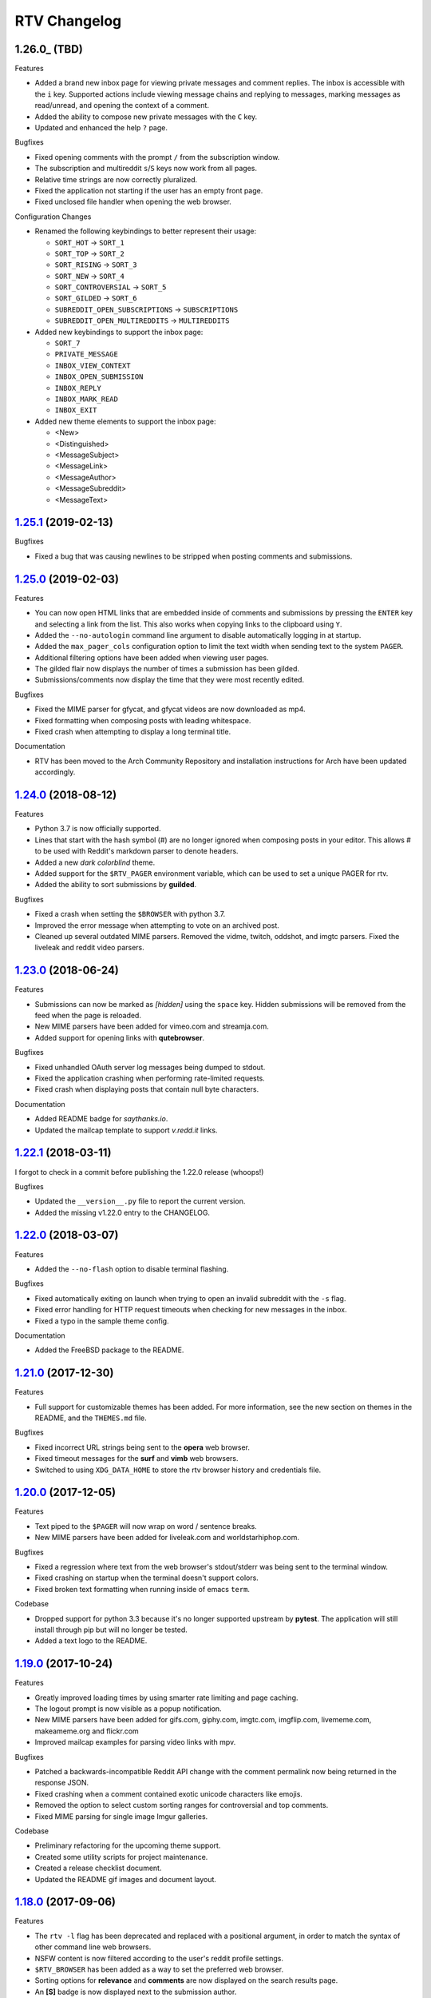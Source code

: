 =============
RTV Changelog
=============

.. _1.25.1: http://github.com/michael-lazar/rtv/releases/tag/v1.25.1
.. _1.25.0: http://github.com/michael-lazar/rtv/releases/tag/v1.25.0
.. _1.24.0: http://github.com/michael-lazar/rtv/releases/tag/v1.24.0
.. _1.23.0: http://github.com/michael-lazar/rtv/releases/tag/v1.23.0
.. _1.22.1: http://github.com/michael-lazar/rtv/releases/tag/v1.22.1
.. _1.22.0: http://github.com/michael-lazar/rtv/releases/tag/v1.22.0
.. _1.21.0: http://github.com/michael-lazar/rtv/releases/tag/v1.21.0
.. _1.20.0: http://github.com/michael-lazar/rtv/releases/tag/v1.20.0
.. _1.19.0: http://github.com/michael-lazar/rtv/releases/tag/v1.19.0
.. _1.18.0: http://github.com/michael-lazar/rtv/releases/tag/v1.18.0
.. _1.17.1: http://github.com/michael-lazar/rtv/releases/tag/v1.17.1
.. _1.17.0: http://github.com/michael-lazar/rtv/releases/tag/v1.17.0
.. _1.16.0: http://github.com/michael-lazar/rtv/releases/tag/v1.16.0
.. _1.15.1: http://github.com/michael-lazar/rtv/releases/tag/v1.15.1
.. _1.15.0: http://github.com/michael-lazar/rtv/releases/tag/v1.15.0
.. _1.14.1: http://github.com/michael-lazar/rtv/releases/tag/v1.14.1
.. _1.13.0: http://github.com/michael-lazar/rtv/releases/tag/v1.13.0
.. _1.12.1: http://github.com/michael-lazar/rtv/releases/tag/v1.12.1
.. _1.12.0: http://github.com/michael-lazar/rtv/releases/tag/v1.12.0
.. _1.11.0: http://github.com/michael-lazar/rtv/releases/tag/v1.11.0
.. _1.10.0: http://github.com/michael-lazar/rtv/releases/tag/v1.10.0
.. _1.9.1: http://github.com/michael-lazar/rtv/releases/tag/v1.9.1
.. _1.9.0: http://github.com/michael-lazar/rtv/releases/tag/v1.9.0
.. _1.8.1: http://github.com/michael-lazar/rtv/releases/tag/v1.8.1
.. _1.8.0: http://github.com/michael-lazar/rtv/releases/tag/v1.8.0
.. _1.7.0: http://github.com/michael-lazar/rtv/releases/tag/v1.7.0
.. _1.6.1: http://github.com/michael-lazar/rtv/releases/tag/v1.6.1
.. _1.6: http://github.com/michael-lazar/rtv/releases/tag/v1.6
.. _1.5: http://github.com/michael-lazar/rtv/releases/tag/v1.5
.. _1.4.2: http://github.com/michael-lazar/rtv/releases/tag/v1.4.2
.. _1.4.1: http://github.com/michael-lazar/rtv/releases/tag/v1.4.1
.. _1.4: http://github.com/michael-lazar/rtv/releases/tag/v1.4
.. _1.3: http://github.com/michael-lazar/rtv/releases/tag/v1.3
.. _1.2.2: http://github.com/michael-lazar/rtv/releases/tag/v1.2.2
.. _1.2.1: http://github.com/michael-lazar/rtv/releases/tag/v1.2.1
.. _1.2: http://github.com/michael-lazar/rtv/releases/tag/v1.2

--------------------
1.26.0_ (TBD)
--------------------

Features

* Added a brand new inbox page for viewing private messages and comment replies.
  The inbox is accessible with the ``i`` key. Supported actions include viewing
  message chains and replying to messages, marking messages as read/unread, and
  opening the context of a comment.
* Added the ability to compose new private messages with the ``C`` key.
* Updated and enhanced the help ``?`` page.

Bugfixes

* Fixed opening comments with the prompt ``/`` from the subscription window.
* The subscription and multireddit ``s``/``S`` keys now work from all pages.
* Relative time strings are now correctly pluralized.
* Fixed the application not starting if the user has an empty front page.
* Fixed unclosed file handler when opening the web browser.

Configuration Changes

* Renamed the following keybindings to better represent their usage:

  * ``SORT_HOT`` -> ``SORT_1``
  * ``SORT_TOP`` -> ``SORT_2``
  * ``SORT_RISING`` -> ``SORT_3``
  * ``SORT_NEW`` -> ``SORT_4``
  * ``SORT_CONTROVERSIAL`` -> ``SORT_5``
  * ``SORT_GILDED`` -> ``SORT_6``
  * ``SUBREDDIT_OPEN_SUBSCRIPTIONS`` -> ``SUBSCRIPTIONS``
  * ``SUBREDDIT_OPEN_MULTIREDDITS`` -> ``MULTIREDDITS``


* Added new keybindings to support the inbox page:

  * ``SORT_7``
  * ``PRIVATE_MESSAGE``
  * ``INBOX_VIEW_CONTEXT``
  * ``INBOX_OPEN_SUBMISSION``
  * ``INBOX_REPLY``
  * ``INBOX_MARK_READ``
  * ``INBOX_EXIT``

* Added new theme elements to support the inbox page:

  * <New>
  * <Distinguished>
  * <MessageSubject>
  * <MessageLink>
  * <MessageAuthor>
  * <MessageSubreddit>
  * <MessageText>

--------------------
1.25.1_ (2019-02-13)
--------------------

Bugfixes

* Fixed a bug that was causing newlines to be stripped when posting comments
  and submissions.


--------------------
1.25.0_ (2019-02-03)
--------------------

Features

* You can now open HTML links that are embedded inside of comments and
  submissions by pressing the ``ENTER`` key and selecting a link from the list.
  This also works when copying links to the clipboard using ``Y``.
* Added the ``--no-autologin`` command line argument to disable automatically
  logging in at startup.
* Added the ``max_pager_cols`` configuration option to limit the text width
  when sending text to the system ``PAGER``.
* Additional filtering options have been added when viewing user pages.
* The gilded flair now displays the number of times a submission has been
  gilded.
* Submissions/comments now display the time that they were most recently edited.

Bugfixes

* Fixed the MIME parser for gfycat, and gfycat videos are now downloaded as mp4.
* Fixed formatting when composing posts with leading whitespace.
* Fixed crash when attempting to display a long terminal title.

Documentation

* RTV has been moved to the Arch Community Repository and installation
  instructions for Arch have been updated accordingly.


--------------------
1.24.0_ (2018-08-12)
--------------------

Features

* Python 3.7 is now officially supported.
* Lines that start with the hash symbol (#) are no longer ignored when
  composing posts in your editor. This allows # to be used with Reddit's
  markdown parser to denote headers.
* Added a new *dark colorblind* theme.
* Added support for the ``$RTV_PAGER`` environment variable, which can be
  used to set a unique PAGER for rtv.
* Added the ability to sort submissions by **guilded**.

Bugfixes

* Fixed a crash when setting the ``$BROWSER`` with python 3.7.
* Improved the error message when attempting to vote on an archived post.
* Cleaned up several outdated MIME parsers. Removed the vidme, twitch,
  oddshot, and imgtc parsers. Fixed the liveleak and reddit video parsers.


--------------------
1.23.0_ (2018-06-24)
--------------------

Features

* Submissions can now be marked as *[hidden]* using the ``space`` key. Hidden
  submissions will be removed from the feed when the page is reloaded.
* New MIME parsers have been added for vimeo.com and streamja.com.
* Added support for opening links with **qutebrowser**.

Bugfixes

* Fixed unhandled OAuth server log messages being dumped to stdout.
* Fixed the application crashing when performing rate-limited requests.
* Fixed crash when displaying posts that contain null byte characters.

Documentation

* Added README badge for *saythanks.io*.
* Updated the mailcap template to support *v.redd.it* links.


--------------------
1.22.1_ (2018-03-11)
--------------------

I forgot to check in a commit before publishing the 1.22.0 release (whoops!)

Bugfixes

* Updated the ``__version__.py`` file to report the current version.
* Added the missing v1.22.0 entry to the CHANGELOG.

--------------------
1.22.0_ (2018-03-07)
--------------------

Features

* Added the ``--no-flash`` option to disable terminal flashing.

Bugfixes

* Fixed automatically exiting on launch when trying to open an invalid
  subreddit with the ``-s`` flag.
* Fixed error handling for HTTP request timeouts when checking for new
  messages in the inbox.
* Fixed a typo in the sample theme config.

Documentation

* Added the FreeBSD package to the README.

--------------------
1.21.0_ (2017-12-30)
--------------------

Features

* Full support for customizable themes has been added. For more information,
  see the new section on themes in the README, and the ``THEMES.md`` file.

Bugfixes

* Fixed incorrect URL strings being sent to the **opera** web browser.
* Fixed timeout messages for the **surf** and **vimb** web browsers.
* Switched to using ``XDG_DATA_HOME`` to store the rtv browser history and
  credentials file.

--------------------
1.20.0_ (2017-12-05)
--------------------

Features

* Text piped to the ``$PAGER`` will now wrap on word / sentence breaks.
* New MIME parsers have been added for liveleak.com and worldstarhiphop.com.

Bugfixes

* Fixed a regression where text from the web browser's stdout/stderr was
  being sent to the terminal window.
* Fixed crashing on startup when the terminal doesn't support colors.
* Fixed broken text formatting when running inside of emacs ``term``.

Codebase

* Dropped support for python 3.3 because it's no longer supported upstream
  by **pytest**. The application will still install through pip but will no
  longer be tested.
* Added a text logo to the README.

--------------------
1.19.0_ (2017-10-24)
--------------------

Features

* Greatly improved loading times by using smarter rate limiting and page caching.
* The logout prompt is now visible as a popup notification.
* New MIME parsers have been added for gifs.com, giphy.com, imgtc.com,
  imgflip.com, livememe.com, makeameme.org and flickr.com
* Improved mailcap examples for parsing video links with mpv.

Bugfixes

* Patched a backwards-incompatible Reddit API change with the comment
  permalink now being returned in the response JSON.
* Fixed crashing when a comment contained exotic unicode characters like emojis.
* Removed the option to select custom sorting ranges for controversial and
  top comments.
* Fixed MIME parsing for single image Imgur galleries.

Codebase

* Preliminary refactoring for the upcoming theme support.
* Created some utility scripts for project maintenance.
* Created a release checklist document.
* Updated the README gif images and document layout.

--------------------
1.18.0_ (2017-09-06)
--------------------

Features

* The ``rtv -l`` flag has been deprecated and replaced with a positional
  argument, in order to match the syntax of other command line web browsers.
* NSFW content is now filtered according to the user's reddit profile
  settings.
* ``$RTV_BROWSER`` has been added as a way to set the preferred web browser.
* Sorting options for **relevance** and **comments** are now displayed on
  the search results page.
* An **[S]** badge is now displayed next to the submission author.
* The gfycat MIME parser has been expanded to support more URLs.
* New MIME parsers have been added for oddshot.tv, clips.twitch.tv,
  clippituser.tv, and Reddit's beta hosted videos.

Bugfixes

* Users can now use the prompt to navigate to "/comments/..." pages from
  inside of a submission.
* Users can now navigate to multireddits using the "/u/me/" prefix.
* Fixed the ``$BROWSER`` behavior on macOS to support the **chrome**,
  **firefox**, **safari**, and **default** keywords.

Codebase

* Travis CI tests have been moved to the trusty environment.
* Added more detailed logging of the environment and settings at startup.

--------------------
1.17.1_ (2017-08-06)
--------------------

Bugfixes

* ``J``/``K`` commands are now restricted to the submission page.

--------------------
1.17.0_ (2017-08-03)
--------------------

Features

* Added the ``J`` command to jump to the next sibling comment.
* Added the ``K`` command to jump to the parent comment.
* Search results can now be sorted, and the title bar has been updated
  to display the current search query.
* Imgur URLs are now resolved via the Imgur API.
  This enables the loading of large albums with over 10 images.
  An ``imgur_client_id`` option has been added to the RTV configuration.
* A MIME parser has been added for www.liveleak.com.
* RTV now respects the ``$VISUAL`` environment variable.

Bugfixes

* Fixed a screen refresh bug on urxvt terminals.
* New key bindings will now attempt to fallback to their default key if not
  defined in the user's configuration file.

Documentation

* Added additional mailcap examples for framebuffer videos and iTerm2.
* Python version information is now captured in the log at startup.


--------------------
1.16.0_ (2017-06-08)
--------------------

Features

* Added the ability to copy links to the OS clipboad with ``y`` and ``Y``.
* Both submissions and comments can now be viewed on **/user/** pages.
* A MIME parser has been added for www.streamable.com.
* A MIME parser has been added for www.vidme.com.
* Submission URLs can now be opened while viewing the comments page.

Bugfixes

* More graceful handling for the invalid LOCALE error on MacOS.
* A fatal error is now raised when trying to run on Windows without curses.
* Fixed an error when trying to view saved comments.
* Invalid refresh-tokens are now automatically deleted.
* Users who are signed up for Reddit's beta profiles can now launch RTV.

--------------------
1.15.1_ (2017-04-09)
--------------------
Codebase

* Removed the mailcap-fix dependency for python versions >= 3.6.0.
* Enabled installing test dependencies with ``pip install rtv[test]``.

--------------------
1.15.0_ (2017-03-30)
--------------------
Features

* Added the ability to open comment threads using the submission's
  permalink. E.g. **/comments/30rwj2**

Bugfixes

* Updated ``requests`` requirement to fix a bug in version 2.3.0.
* Fixed an edge case where comment trees were unfolding out of order.  

Codebase

* Removed dependency on the PyPI ``praw`` package. A version of PRAW 3
  is now bundled with rtv. This should make installation easier because
  users are no longer required to maintain a legacy version of praw in
  their python dependencies.
* Removed ``update-checker`` dependency.  

--------------------
1.14.1_ (2017-01-12)
--------------------
Features

* The order-by option menu now triggers after a single '2' or '5' keystroke
  instead of needing to double press.

Bugfixes

* Mailcap now handles multi-part shell commands correctly, e.g. "emacs -nw"
* OS X no longer relies on $DISPLAY to check if there is a display available.
* Added error handling for terminals that don't support hiding the cursor.
* Fixed a bug on tmux that prevented scrolling when $TERM was set to
  "xterm-256color" instead of screen.

Documentation

* Added section to FAQ about garbled characters output by curses.

--------------------
1.13.0_ (2016-10-17)
--------------------
Features

* Pressing `2` or `5` twice now opens a menu to select the time frame. 
* Added the `hide_username` config option.
* Added the `max_comment_cols` config option.

Bugfixes

* Fixed the terminal title from displaying b'' in py3.
* Flipped j and k in the documentation.
* Fixed bug when selecting post order for the front page.
* Added more descriptive error messages for invalid subreddits.

--------------------
1.12.1_ (2016-09-27)
--------------------
Bugfixes

* Fixed security vulnerability where malicious URLs could inject python code.
* No longer hangs when using mpv on long videos.
* Now falls back to ascii mode when the system locale is not utf-8.

--------------------
1.12.0_ (2016-08-25)
--------------------
Features

* Added a help banner with common key bindings.
* Added `gg` and `G` bindings to jump to the top and bottom the the page.
* Updated help screen now opens with the system PAGER.
* The `/` prompt now works from inside of submissions.
* Added an Instagram parser to extract images and videos from urls.

Bugixes

* Shortened reddit links (https://redd.it/) will now work with ``-s``.

Codebase
  
* Removed the Tornado dependency from the project.
* Added a requirements.txt file.
* Fixed a bunch of tests where cassettes were not being generated.
* Added compatability for pytest-xdist.


--------------------
1.11.0_ (2016-08-02)
--------------------
Features

* Added the ability to open image and video urls with the user's mailcap file.
* New ``--enable-media`` and ``copy-mailcap`` commands to support mailcap.
* New command `w` to save submissions and comments.
* New command `p` to toggle between the front page and the last visited subreddit.
* New command `S` to view subscribed multireddits.
* Extended ``/`` prompt to work with users, multireddits, and domains.
* New page ``/u/saved`` to view saved submissions.
* You can now specify the sort period by appending **-(period)**,
  E.g. **/r/python/top-week**.

Bugfixes

* Terminal title is now only set when $DISPLAY is present.
* Urlview now works on the submission as well as comments.
* Fixed text encoding when using urlview.
* Removed `futures` dependency from the python 3 wheel.
* Unhandled resource warnings on exit are now ignored.

Documentation

* Various README updates.
* Updated asciinema demo video.
* Added script to update the AUTHORS.rst file.

--------------------
1.10.0_ (2016-07-11)
--------------------
Features

* New command, `b` extracts urls from comments using urlviewer.
* Comment files will no longer be destroyed if RTV encounters an error while posting.
* The terminal title now displays the subreddit name/url.

Bugfixes

* Fixed crash when entering empty or invalid subreddit name.
* Fixed crash when opening x-posts linked to subreddits.
* Fixed a bug where the terminal title wasn't getting set.
* **/r/me** is now displayed as *My Submissions* in the header.

-------------------
1.9.1_ (2016-06-13)
-------------------
Features

* Better support for */r/random*.
* Added a ``monochrome`` config setting to disable all color.
* Improved cursor positioning when expanding/hiding comments.
* Show ``(not enough space)`` when comments are too large.

Bugfixes

* Fixed permissions when copying the config file.
* Fixed bug where submission indicies were duplicated when paging.
* Specify praw v3.4.0 to avoid installing praw 4.

Documentation

* Added section to the readme on Arch Linux installation.
* Updated a few argument descriptions.
* Added a proper ascii logo.

-------------------
1.9.0_ (2016-04-05)
-------------------
Features

* You can now open long posts/comments with the $PAGER by pressing `l`.
* Changed a couple of visual separators.

Documentation

* Added testing instructions to the FAQ.

-------------------
1.8.1_ (2016-03-01)
-------------------
Features

* All keys are now rebindable through the config.
* New bindings - ctrl-d and ctrl-u for page up / page down.
* Added tag for stickied posts and comments.
* Added bullet between timestamp and comment count.

Bugfixes

* Links starting with np.reddit.com no longer return `Forbidden`.

Documentation

* Updated README.

-------------------
1.8.0_ (2015-12-20)
-------------------
Features

* A banner on the top of the page now displays the selected page sort order.
* Hidden scores now show up as "- pts".
* Oauth settings are now accesible through the config file.
* New argument `--config` specifies the config file to use.
* New argument `--copy-config` generates a default config file.

Documentation

* Added a keyboard reference from keyboardlayouteditor.com
* Added a link to an asciinema demo video

-------------------
1.7.0_ (2015-12-08)
-------------------

**Note**
This version comes with a large change in the internal structure of the project,
but does not break backwards compatibility. This includes adding a new test
suite that will hopefully improve the stability of future releases.

Continuous Integration additions

* Travis-CI https://travis-ci.org/michael-lazar/rtv
* Coveralls https://coveralls.io/github/michael-lazar/rtv
* Gitter (chat) https://gitter.im/michael-lazar/rtv
* Added a tox config for local testing
* Added a pylint config for static code and style analysis
* The project now uses VCR.py to record HTTP interactions for testing.

Features

* Added a wider utilization of the loading screen for functions that make
  reddit API calls.
* In-progress loading screens can now be cancelled by pressing the `Esc` key.

Bugfixes

* OSX users should now be able to login using OAuth.
* Comments now return the correct nested level when loading "More Comments".
* Several unicode fixes, the project is now much more consistent in the way
  that unicode is handled.
* Several undocumented bug fixes as a result of the code restructure.


-------------------
1.6.1_ (2015-10-19)
-------------------
Bugfixes

* Fixed authentication checking for */r/me*.
* Added force quit option with the `Q` key.
* Removed option to sort subscriptions.
* Fixed crash with pressing `i` when not logged in.
* Removed futures requirement from the python 3 distribution.

Documentation

* Updated screenshot in README.
* Added section to the FAQ on installation.

-----------------
1.6_ (2015-10-14)
-----------------
Features

* Switched all authentication to OAuth.
* Can now list the version with `rtv --version`.
* Added a man page.
* Added confirmation prompt when quitting.
* Submissions now display the index in front of their title.

Bugfixes

* Streamlined error logging.

Documentation

* Added missing docs for the `i` key.
* New documentation for OAuth.
* New FAQ section.

-----------------
1.5_ (2015-08-26)
-----------------
Features

* New page to view and open subscribed subreddits with `s`.
* Sorting method can now be toggled with the `1` - `5` keys.
* Links to x-posts are now opened inside of RTV.

Bugfixes

* Added */r/* to subreddit names in the subreddit view.

-------------------
1.4.2_ (2015-08-01)
-------------------
Features

* Pressing the `o` key now opens selfposts directly inside of rtv.

Bugfixes

* Fixed invalid subreddits from throwing unexpected errors.

-------------------
1.4.1_ (2015-07-11)
-------------------
Features

* Added the ability to check for unread messages with the `i` key.
* Upped required PRAW version to 3.

Bugfixes

* Fixed crash caused by downvoting.
* Missing flairs now display properly.
* Fixed ResourceWarning on Python 3.2+.

-----------------
1.4_ (2015-05-16)
-----------------
Features

* Unicode support has been vastly improved and is now turned on by default.
  Ascii only mode can be toggled with the `--ascii` command line flag.
* Added pageup and pagedown with the `m` and `n` keys.
* Support for terminal based webbrowsers such as links and w3m.
* Browsing history is now persistent and stored in `$XDG_CACHE_HOME`.

Bugfixes

* Several improvements for handling unicode.
* Fixed crash caused by resizing the window and exiting a submission.

-----------------
1.3_ (2015-04-22)
-----------------
Features

* Added edit `e` and delete `d` for comments and submissions.
* Added *nsfw* tags.

Bugfixes

* Upvote/downvote icon now displays in the submission selfpost.
* Loading large *MoreComment* blocks no longer hangs the program.
* Improved logging and error handling with praw interactions.

-------------------
1.2.2_ (2015-04-07)
-------------------
Bugfixes

* Fixed default subreddit not being set.

Documentation

* Added changelog and contributor links to the README.

-------------------
1.2.1_ (2015-04-06)
-------------------
Bugfixes

* Fixed crashing on invalid subreddit names

-----------------
1.2_ (2015-04-06)
-----------------
Features

* Added user login / logout with the `u` key.
* Added subreddit searching with the `f` key.
* Added submission posting with the `p` key.
* Added viewing of user submissions with `/r/me`.
* Program title now displays in the terminal window.
* Gold symbols now display on guilded comments and posts.
* Moved default config location to XDG_CONFIG_HOME.

Bugfixes

* Improved error handling for submission / comment posts.
* Fixed handling of unicode flairs.
* Improved displaying of the help message and selfposts on small terminal windows.
* The author's name now correctly highlights in submissions
* Corrected user agent formatting.
* Various minor bugfixes.

------------------
1.1.1 (2015-03-30)
------------------
* Post comments using your text editor.
